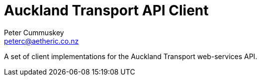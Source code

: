 Auckland Transport API Client
=============================
:author: Peter Cummuskey
:email: peterc@aetheric.co.nz

A set of client implementations for the Auckland Transport web-services API.

